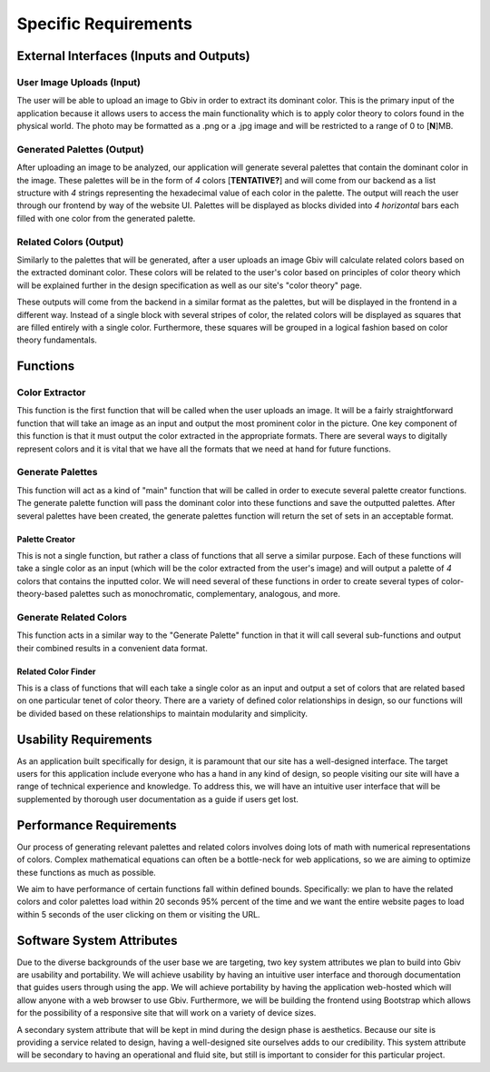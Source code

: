 Specific Requirements
======================


External Interfaces (Inputs and Outputs)
-----------------------------------------


User Image Uploads (Input)
#############################

The user will be able to upload an image to Gbiv in order to extract its dominant color. This is the primary input of the application because it allows users to access the main functionality which is to apply color theory to colors found in the physical world. The photo may be formatted as a .png or a .jpg image and will be restricted to a range of 0 to [**N**]MB.


Generated Palettes (Output)
###########################

After uploading an image to be analyzed, our application will generate several palettes that contain the dominant color in the image. These palettes will be in the form of *4* colors [**TENTATIVE?**] and will come from our backend as a list structure with *4* strings representing the hexadecimal value of each color in the palette. The output will reach the user through our frontend by way of the website UI. Palettes will be displayed as blocks divided into *4* *horizontal* bars each filled with one color from the generated palette.


Related Colors (Output)
##########################

Similarly to the palettes that will be generated, after a user uploads an image Gbiv will calculate related colors based on the extracted dominant color. These colors will be related to the user's color based on principles of color theory which will be explained further in the design specification as well as our site's "color theory" page.

These outputs will come from the backend in a similar format as the palettes, but will be displayed in the frontend in a different way. Instead of a single block with several stripes of color, the related colors will be displayed as squares that are filled entirely with a single color. Furthermore, these squares will be grouped in a logical fashion based on color theory fundamentals.



Functions
----------


Color Extractor
################

This function is the first function that will be called when the user uploads an image. It will be a fairly straightforward function that will take an image as an input and output the most prominent color in the picture. One key component of this function is that it must output the color extracted in the appropriate formats. There are several ways to digitally represent colors and it is vital that we have all the formats that we need at hand for future functions.

Generate Palettes
###################

This function will act as a kind of "main" function that will be called in order to execute several palette creator functions. The generate palette function will pass the dominant color into these functions and save the outputted palettes. After several palettes have been created, the generate palettes function will return the set of sets in an acceptable format.

Palette Creator
$$$$$$$$$$$$$$$$$

This is not a single function, but rather a class of functions that all serve a similar purpose. Each of these functions will take a single color as an input (which will be the color extracted from the user's image) and will output a palette of *4* colors that contains the inputted color. We will need several of these functions in order to create several types of color-theory-based palettes such as monochromatic, complementary, analogous, and more.


Generate Related Colors
#########################

This function acts in a similar way to the "Generate Palette" function in that it will call several sub-functions and output their combined results in a convenient data format.


Related Color Finder
$$$$$$$$$$$$$$$$$$$$$$

This is a class of functions that will each take a single color as an input and output a set of colors that are related based on one particular tenet of color theory. There are a variety of defined color relationships in design, so our functions will be divided based on these relationships to maintain modularity and simplicity.


Usability Requirements
-----------------------

As an application built specifically for design, it is paramount that our site has a well-designed interface. The target users for this application include everyone who has a hand in any kind of design, so people visiting our site will have a range of technical experience and knowledge. To address this, we will have an intuitive user interface that will be supplemented by thorough user documentation as a guide if users get lost.


Performance Requirements
--------------------------

Our process of generating relevant palettes and related colors involves doing lots of math with numerical representations of colors. Complex mathematical equations can often be a bottle-neck for web applications, so we are aiming to optimize these functions as much as possible.

We aim to have performance of certain functions fall within defined bounds. Specifically: we plan to have the related colors and color palettes load within 20 seconds 95% percent of the time and we want the entire website pages to load within 5 seconds of the user clicking on them or visiting the URL.


Software System Attributes 
---------------------------

Due to the diverse backgrounds of the user base we are targeting, two key system attributes we plan to build into Gbiv are usability and portability. We will achieve usability by having an intuitive user interface and thorough documentation that guides users through using the app. We will achieve portability by having the application web-hosted which will allow anyone with a web browser to use Gbiv. Furthermore, we will be building the frontend using Bootstrap which allows for the possibility of a responsive site that will work on a variety of device sizes.

A secondary system attribute that will be kept in mind during the design phase is aesthetics. Because our site is providing a service related to design, having a well-designed site ourselves adds to our credibility. This system attribute will be secondary to having an operational and fluid site, but still is important to consider for this particular project.
